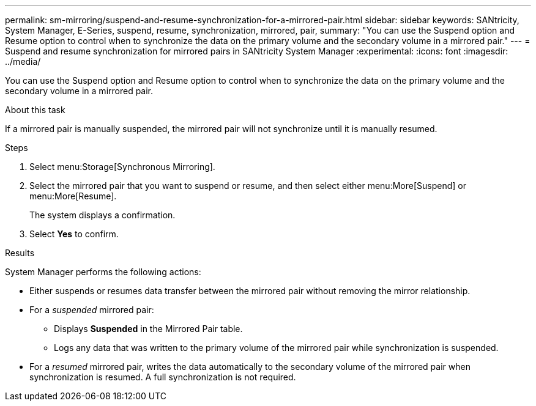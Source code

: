 ---
permalink: sm-mirroring/suspend-and-resume-synchronization-for-a-mirrored-pair.html
sidebar: sidebar
keywords: SANtricity, System Manager, E-Series, suspend, resume, synchronization, mirrored, pair,
summary: "You can use the Suspend option and Resume option to control when to synchronize the data on the primary volume and the secondary volume in a mirrored pair."
---
= Suspend and resume synchronization for mirrored pairs in SANtricity System Manager
:experimental:
:icons: font
:imagesdir: ../media/

[.lead]
You can use the Suspend option and Resume option to control when to synchronize the data on the primary volume and the secondary volume in a mirrored pair.

.About this task

If a mirrored pair is manually suspended, the mirrored pair will not synchronize until it is manually resumed.

.Steps

. Select menu:Storage[Synchronous Mirroring].
. Select the mirrored pair that you want to suspend or resume, and then select either menu:More[Suspend] or menu:More[Resume].
+
The system displays a confirmation.

. Select *Yes* to confirm.

.Results

System Manager performs the following actions:

* Either suspends or resumes data transfer between the mirrored pair without removing the mirror relationship.
* For a _suspended_ mirrored pair:
 ** Displays *Suspended* in the Mirrored Pair table.
 ** Logs any data that was written to the primary volume of the mirrored pair while synchronization is suspended.
* For a _resumed_ mirrored pair, writes the data automatically to the secondary volume of the mirrored pair when synchronization is resumed. A full synchronization is not required.
